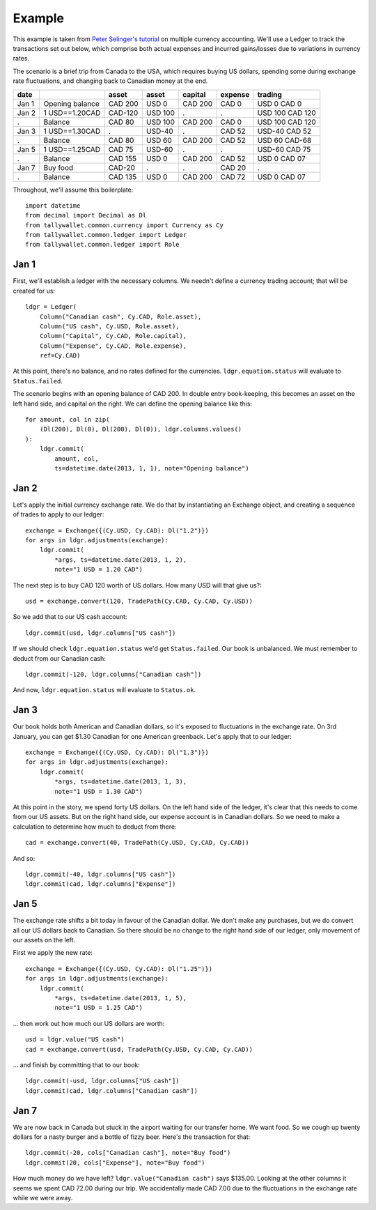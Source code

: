 ..  Titling
    ##++::==~~--''``

Example
:::::::

This example is taken from `Peter Selinger's tutorial`_ on multiple currency
accounting. We'll use a Ledger to track the transactions set out below,
which comprise both actual expenses and incurred gains/losses due to variations
in currency rates.

The scenario is a brief trip from Canada to the USA, which requires buying US
dollars, spending some during exchange rate fluctuations, and changing back
to Canadian money at the end.

=====   =============== ======= ======= ======= ======= ===============
date                    asset   asset   capital expense trading
=====   =============== ======= ======= ======= ======= ===============
Jan 1   Opening balance CAD 200 USD 0   CAD 200 CAD 0   USD 0 CAD 0
Jan 2   1 USD==1.20CAD  CAD-120 USD 100    .       .    USD 100 CAD 120
 .      Balance         CAD 80  USD 100 CAD 200 CAD 0   USD 100 CAD 120
Jan 3   1 USD==1.30CAD     .    USD-40     .    CAD 52  USD-40 CAD 52
 .      Balance         CAD 80  USD 60  CAD 200 CAD 52  USD 60 CAD-68
Jan 5   1 USD==1.25CAD  CAD 75  USD-60     .       .    USD-60 CAD 75
 .      Balance         CAD 155 USD 0   CAD 200 CAD 52  USD 0  CAD 07
Jan 7   Buy food        CAD-20     .       .    CAD 20     .      
 .      Balance         CAD 135 USD 0   CAD 200 CAD 72  USD 0  CAD 07
=====   =============== ======= ======= ======= ======= ===============

Throughout, we'll assume this boilerplate::

    import datetime
    from decimal import Decimal as Dl
    from tallywallet.common.currency import Currency as Cy
    from tallywallet.common.ledger import Ledger
    from tallywallet.common.ledger import Role

Jan 1
=====

First, we'll establish a ledger with the necessary columns. We needn't
define a currency trading account; that will be created for us::

    ldgr = Ledger(
        Column("Canadian cash", Cy.CAD, Role.asset),
        Column("US cash", Cy.USD, Role.asset),
        Column("Capital", Cy.CAD, Role.capital),
        Column("Expense", Cy.CAD, Role.expense),
        ref=Cy.CAD)

At this point, there's no balance, and no rates defined for the currencies.
``ldgr.equation.status`` will evaluate to ``Status.failed``.

The scenario begins with an opening balance of CAD 200. In double entry
book-keeping, this becomes an asset on the left hand side, and capital on the
right. We can define the opening balance like this::

    for amount, col in zip(
        (Dl(200), Dl(0), Dl(200), Dl(0)), ldgr.columns.values()
    ):
        ldgr.commit(
            amount, col,
            ts=datetime.date(2013, 1, 1), note="Opening balance")

Jan 2
=====

Let's apply the initial currency exchange rate. We do that by instantiating an
Exchange object, and creating a sequence of trades to apply to our ledger::

    exchange = Exchange({(Cy.USD, Cy.CAD): Dl("1.2")})
    for args in ldgr.adjustments(exchange):
        ldgr.commit(
            *args, ts=datetime.date(2013, 1, 2),
            note="1 USD = 1.20 CAD")

The next step is to buy CAD 120 worth of US dollars. How many USD will that
give us?::

    usd = exchange.convert(120, TradePath(Cy.CAD, Cy.CAD, Cy.USD))

So we add that to our US cash account::

    ldgr.commit(usd, ldgr.columns["US cash"])

If we should check ``ldgr.equation.status`` we'd get ``Status.failed``.
Our book is unbalanced. We must remember to deduct from our Canadian cash::

    ldgr.commit(-120, ldgr.columns["Canadian cash"])

And now, ``ldgr.equation.status`` will evaluate to ``Status.ok``.

Jan 3
=====

Our book holds both American and Canadian dollars, so it's exposed to
fluctuations in the exchange rate. On 3rd January, you can get $1.30 Canadian
for one American greenback. Let's apply that to our ledger::

    exchange = Exchange({(Cy.USD, Cy.CAD): Dl("1.3")})
    for args in ldgr.adjustments(exchange):
        ldgr.commit(
            *args, ts=datetime.date(2013, 1, 3),
            note="1 USD = 1.30 CAD")

At this point in the story, we spend forty US dollars. On the left hand side of
the ledger, it's clear that this needs to come from our US assets. But on the
right hand side, our expense account is in Canadian dollars. So we need to make
a calculation to determine how much to deduct from there::

    cad = exchange.convert(40, TradePath(Cy.USD, Cy.CAD, Cy.CAD))

And so::

    ldgr.commit(-40, ldgr.columns["US cash"])
    ldgr.commit(cad, ldgr.columns["Expense"])

Jan 5
=====

The exchange rate shifts a bit today in favour of the Canadian dollar. We don't
make any purchases, but we do convert all our US dollars back to Canadian. So
there should be no change to the right hand side of our ledger, only movement
of our assets on the left.

First we apply the new rate::

    exchange = Exchange({(Cy.USD, Cy.CAD): Dl("1.25")})
    for args in ldgr.adjustments(exchange):
        ldgr.commit(
            *args, ts=datetime.date(2013, 1, 5),
            note="1 USD = 1.25 CAD")

... then work out how much our US dollars are worth::

    usd = ldgr.value("US cash")
    cad = exchange.convert(usd, TradePath(Cy.USD, Cy.CAD, Cy.CAD))

... and finish by committing that to our book::

    ldgr.commit(-usd, ldgr.columns["US cash"])
    ldgr.commit(cad, ldgr.columns["Canadian cash"])

Jan 7
=====

We are now back in Canada but stuck in the airport waiting for our transfer
home. We want food. So we cough up twenty dollars for a nasty burger and a
bottle of fizzy beer. Here's the transaction for that::

    ldgr.commit(-20, cols["Canadian cash"], note="Buy food")
    ldgr.commit(20, cols["Expense"], note="Buy food")

How much money do we have left? ``ldgr.value("Canadian cash")`` says $135.00.
Looking at the other columns it seems we spent CAD 72.00 during our trip. We
accidentally made CAD 7.00 due to the fluctuations in the exchange rate while
we were away.

..  _Peter Selinger's tutorial: http://www.mscs.dal.ca/~selinger/accounting/
